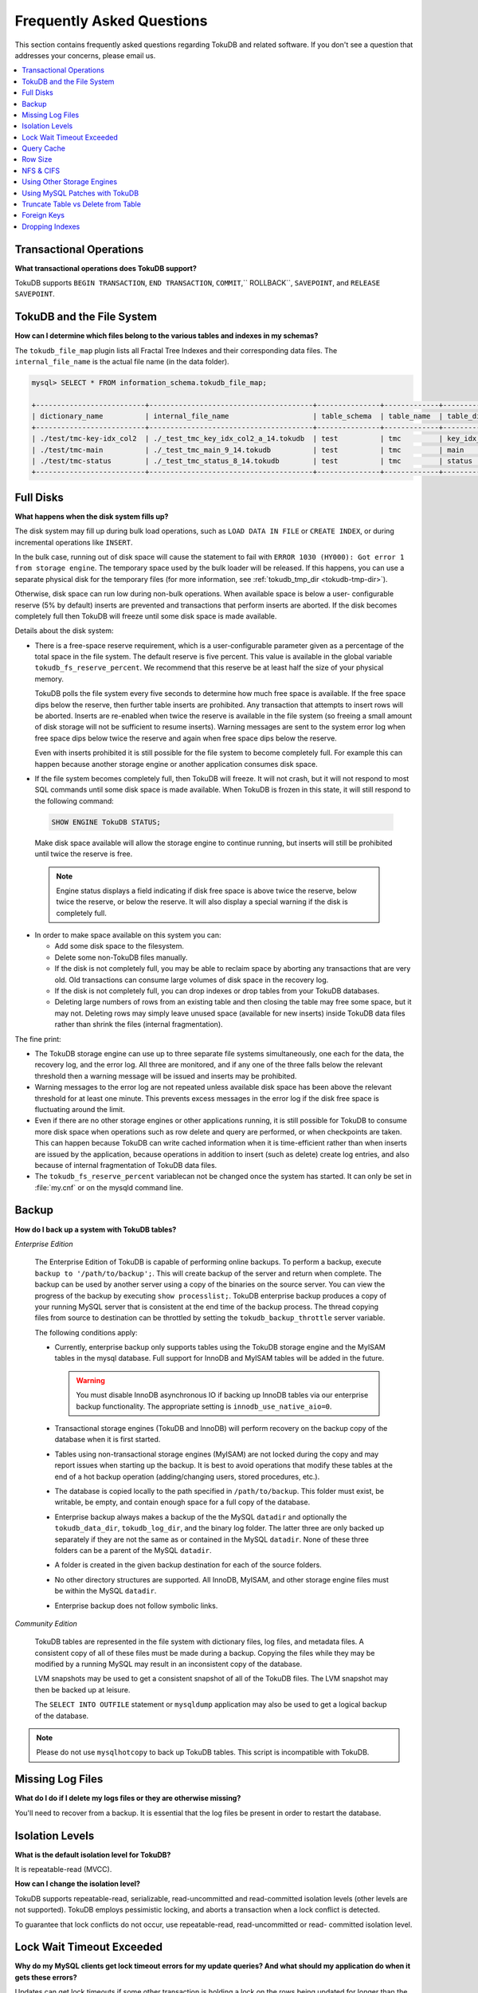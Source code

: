 .. _faq:

==========================
Frequently Asked Questions
==========================

This section contains frequently asked questions regarding TokuDB and related software. If you don't see a question that addresses your concerns, please email us.

.. contents::
   :local:
   :depth: 1

Transactional Operations
------------------------

**What transactional operations does TokuDB support?**

TokuDB supports ``BEGIN TRANSACTION``, ``END TRANSACTION``, ``COMMIT``,`` ROLLBACK``, ``SAVEPOINT``, and ``RELEASE SAVEPOINT``.

TokuDB and the File System
--------------------------

**How can I determine which files belong to the various tables and indexes in my schemas?**

The ``tokudb_file_map`` plugin lists all Fractal Tree Indexes and their corresponding data files. The ``internal_file_name`` is the actual file name (in the data folder).

.. code-block:: sql

 mysql> SELECT * FROM information_schema.tokudb_file_map;

 +--------------------------+---------------------------------------+---------------+-------------+------------------------+
 | dictionary_name          | internal_file_name                    | table_schema  | table_name  | table_dictionary_name  |
 +--------------------------+---------------------------------------+---------------+-------------+------------------------+
 | ./test/tmc-key-idx_col2  | ./_test_tmc_key_idx_col2_a_14.tokudb  | test          | tmc         | key_idx_col2           |
 | ./test/tmc-main          | ./_test_tmc_main_9_14.tokudb          | test          | tmc         | main                   |
 | ./test/tmc-status        | ./_test_tmc_status_8_14.tokudb        | test          | tmc         | status                 |
 +--------------------------+---------------------------------------+---------------+-------------+------------------------+

Full Disks
----------

**What happens when the disk system fills up?**

The disk system may fill up during bulk load operations, such as ``LOAD DATA IN FILE`` or ``CREATE INDEX``, or during incremental operations like ``INSERT``.

In the bulk case, running out of disk space will cause the statement to fail with ``ERROR 1030 (HY000): Got error 1 from storage engine``. The temporary space used by the bulk loader will be released. If this happens, you can use a separate physical disk for the temporary files (for more information, see :ref:`tokudb_tmp_dir <tokudb-tmp-dir>`).

Otherwise, disk space can run low during non-bulk operations. When available space is below a user- configurable reserve (5% by default) inserts are prevented and transactions that perform inserts are aborted. If the disk becomes completely full then TokuDB will freeze until some disk space is made available.

Details about the disk system:

* There is a free-space reserve requirement, which is a user-configurable parameter given as a percentage of the total space in the file system. The default reserve is five percent. This value is available in the global variable ``tokudb_fs_reserve_percent``. We recommend that this reserve be at least half the size of your physical memory.

  TokuDB polls the file system every five seconds to determine how much free space is available. If the free space dips below the reserve, then further table inserts are prohibited. Any transaction that attempts to insert rows will be aborted. Inserts are re-enabled when twice the reserve is available in the file system (so freeing a small amount of disk storage will not be sufficient to resume inserts). Warning messages are sent to the system error log when free space dips below twice the reserve and again when free space dips below the reserve.

  Even with inserts prohibited it is still possible for the file system to become completely full. For example this can happen because another storage engine or another application consumes disk space.

* If the file system becomes completely full, then TokuDB will freeze. It will not crash, but it will not respond to most SQL commands until some disk space is made available. When TokuDB is frozen in this state, it will still respond to the following command:

 .. code-block:: sql

  SHOW ENGINE TokuDB STATUS;

 Make disk space available will allow the storage engine to continue running, but inserts will still be prohibited until twice the reserve is free.

 .. note:: Engine status displays a field indicating if disk free space is above twice the reserve, below twice the reserve, or below the reserve. It will also display a special warning if the disk is completely full.

* In order to make space available on this system you can:

  * Add some disk space to the filesystem.

  * Delete some non-TokuDB files manually.

  * If the disk is not completely full, you may be able to reclaim space by aborting any transactions that are very old. Old transactions can consume large volumes of disk space in the recovery log.

  * If the disk is not completely full, you can drop indexes or drop tables from your TokuDB databases.

  * Deleting large numbers of rows from an existing table and then closing the table may free some space, but it may not. Deleting rows may simply leave unused space (available for new inserts) inside TokuDB data files rather than shrink the files (internal fragmentation).

The fine print:

* The TokuDB storage engine can use up to three separate file systems simultaneously, one each for the data, the recovery log, and the error log. All three are monitored, and if any one of the three falls below the relevant threshold then a warning message will be issued and inserts may be prohibited.

* Warning messages to the error log are not repeated unless available disk space has been above the relevant threshold for at least one minute. This prevents excess messages in the error log if the disk free space is fluctuating around the limit.

* Even if there are no other storage engines or other applications running, it is still possible for TokuDB to consume more disk space when operations such as row delete and query are performed, or when checkpoints are taken. This can happen because TokuDB can write cached information when it is time-efficient rather than when inserts are issued by the application, because operations in addition to insert (such as delete) create log entries, and also because of internal fragmentation of TokuDB data files.

* The ``tokudb_fs_reserve_percent`` variablecan not be changed once the system has started. It can only be set in :file:`my.cnf` or on the mysqld command line.

Backup
------

**How do I back up a system with TokuDB tables?**

*Enterprise Edition*

  The Enterprise Edition of TokuDB is capable of performing online backups. To perform a backup, execute ``backup to '/path/to/backup';``. This will create backup of the server and return when complete. The backup can be used by another server using a copy of the binaries on the source server. You can view the progress of the backup by executing ``show processlist;``. TokuDB enterprise backup produces a copy of your running MySQL server that is consistent at the end time of the backup process. The thread copying files from source to destination can be throttled by setting the ``tokudb_backup_throttle`` server variable.

  The following conditions apply:

  * Currently, enterprise backup only supports tables using the TokuDB storage engine and the MyISAM tables in the mysql database. Full support for InnoDB and MyISAM tables will be added in the future.

    .. warning:: You must disable InnoDB asynchronous IO if backing up InnoDB tables via our enterprise backup functionality. The appropriate setting is ``innodb_use_native_aio=0``.

  * Transactional storage engines (TokuDB and InnoDB) will perform recovery on the backup copy of the database when it is first started.

  * Tables using non-transactional storage engines (MyISAM) are not locked during the copy and may report issues when starting up the backup. It is best to avoid operations that modify these tables at the end of a hot backup operation (adding/changing users, stored procedures, etc.).

  * The database is copied locally to the path specified in ``/path/to/backup``. This folder must exist, be writable, be empty, and contain enough space for a full copy of the database.

  * Enterprise backup always makes a backup of the the MySQL ``datadir`` and optionally the ``tokudb_data_dir``, ``tokudb_log_dir``, and the binary log folder. The latter three are only backed up separately if they are not the same as or contained in the MySQL ``datadir``. None of these three folders can be a parent of the MySQL ``datadir``.

  * A folder is created in the given backup destination for each of the source folders.

  * No other directory structures are supported. All InnoDB, MyISAM, and other storage engine files must be within the MySQL ``datadir``.

  * Enterprise backup does not follow symbolic links.

*Community Edition*

  TokuDB tables are represented in the file system with dictionary files, log files, and metadata files. A consistent copy of all of these files must be made during a backup. Copying the files while they may be modified by a running MySQL may result in an inconsistent copy of the database.

  LVM snapshots may be used to get a consistent snapshot of all of the TokuDB files. The LVM snapshot may then be backed up at leisure.

  The ``SELECT INTO OUTFILE`` statement or ``mysqldump`` application may also be used to get a logical backup of the database.

.. rubric:: References

 The MySQL 5.5 reference manual describes several backup methods and strategies. In addition, we recommend reading the backup and recovery chapter in the following book:

 *High Performance MySQL, 2nd Edition*, by Baron Schwartz, Peter Zaitsev, Vadim Tkachenko, Jeremy D. Zawodny, Arjen Lentz and Derek J. Balling, Copyright 2008, O'Reilly Media.

.. rubric:: Cold Backup

 When MySQL is shut down, a copy of the MySQL data directory, the TokuDB data directory, and the TokuDB log directory can be made. In the simplest configuration, the TokuDB files are stored in the MySQL data directory with all of other MySQL files. One merely has to back up this directory.

.. rubric:: Hot Backup using mylvmbackup

 The ``mylvmbackup`` utility, located on `Launchpad <https://launchpad.net/>`_, works with TokuDB. It does all of the magic required to get consistent copies of all of the MySQL tables, including MyISAM tables, InnoDB tables, etc., creates the LVM snapshots, and backs up the snapshots.

.. rubric:: Logical Snapshots

 A logical snapshot of the databases uses a SQL statements to retrieve table rows and restore them. When used within a transaction, a consistent snapshot of the database can be taken. This method can be used to export tables from one database server and import them into another server.

 The ``SELECT INTO OUTFILE`` statement is used to take a logical snapshot of a database. The ``LOAD DATA INFILE`` statement is used to load the table data. Please see the MySQL 5.5 reference manual for details.

.. note:: Please do not use ``mysqlhotcopy`` to back up TokuDB tables. This script is incompatible with TokuDB.

Missing Log Files
-----------------

**What do I do if I delete my logs files or they are otherwise missing?**

You'll need to recover from a backup. It is essential that the log files be present in order to restart the database.

Isolation Levels
----------------

**What is the default isolation level for TokuDB?**

It is repeatable-read (MVCC).

**How can I change the isolation level?**

TokuDB supports repeatable-read, serializable, read-uncommitted and read-committed isolation levels (other levels are not supported). TokuDB employs pessimistic locking, and aborts a transaction when a lock conflict is detected.

To guarantee that lock conflicts do not occur, use repeatable-read, read-uncommitted or read- committed isolation level.

Lock Wait Timeout Exceeded
--------------------------

**Why do my MySQL clients get lock timeout errors for my update queries? And what should my application do when it gets these errors?**

Updates can get lock timeouts if some other transaction is holding a lock on the rows being updated for longer than the tokudb lock timeout. You may want to increase the this timeout.

If an update deadlocks, then the transaction should abort and retry.

For more information on diagnosing locking issues, see :ref:`Lock Visualization in TokuDB <lock-visual>`.

Query Cache
-----------

**Does TokuDB support the query cache?**

Yes, you can enable the query cache in the :file:`my.cnf` file. Please make sure that the size of the cache is set to something larger than 0, as this, in effect, disables the cache.

Row Size
--------

**What is the maximum row size?**

The maximum row size is 32 MiB.

NFS & CIFS
----------

**Can the data directories reside on a disk that is NFS or CIFS mounted?**

Yes, we do have customers in production with NFS & CIFS volumes today. However, both of these disk types can pose a challenge to performance and data integrity due to their complexity. If you're seeking performance, the switching infrastructure and protocols of a traditional network were not conceptualized for low response times and can be very difficult to troubleshoot. If you're concerned with data integrity, the possible data caching at the NFS level can cause inconsistencies between the logs and data files that may never be detected in the event of a crash. If you are thinking of using a NFS or CIFS mount, we would recommend that you use synchronous mount options, which are available from the NFS mount man page, but these settings may decrease performance. For further discussion please look `here <http://www.mysqlperformanceblog.com/2010/07/30/storing-mysql-binary-logs-on-nfs-volume/>`_.

Using Other Storage Engines
---------------------------

**Can the MyISAM and InnoDB Storage Engines be used?**

MyISAM and InnoDB can be used directly in conjunction with TokuDB. Please note that you should not overcommit memory between InnoDB and TokuDB. The total memory assigned to both caches must be less than physical memory.

**Can the Federated Storage Engines be used?**

The Federated Storage Engine can also be used, however it is disabled by default in MySQL. It can be enabled by either running mysqld with ``--federated`` as a command line parameter, or by putting ``federated`` in the ``[mysqld]`` section of the :file:`my.cnf` file.

For more information see the MySQL 5.5 Reference Manual: `FEDERATED Storage Engine <http://dev.mysql.com/doc/refman/5.5/en/federated-storage-engine.html>`_.

Using MySQL Patches with TokuDB
-------------------------------

**Can I use MySQL source code patches with TokuDB?**

Yes, but you need to apply Tokutek patches as well as your patches to MySQL to build a binary that works with the Tokutek Fractal Tree library. Tokutek provides a patched version of MySQL as well.

Truncate Table vs Delete from Table
-----------------------------------

**Which is faster, TRUNCATE TABLE or DELETE FROM TABLE?**

Please use ``TRUNCATE TABLE`` whenever possible. A table truncation runs in constant time, whereas a ``DELETE FROM TABLE`` requires a row-by-row deletion and thus runs in time linear to the table size.

Foreign Keys
------------

**Does TokuDB enforce foreign key constraints?**

No, TokuDB ignores foreign key declarations.

Dropping Indexes
----------------

**Is dropping an index in TokuDB hot?**

No, the table is locked for the amount of time it takes the file system to delete the file associated with the index.

